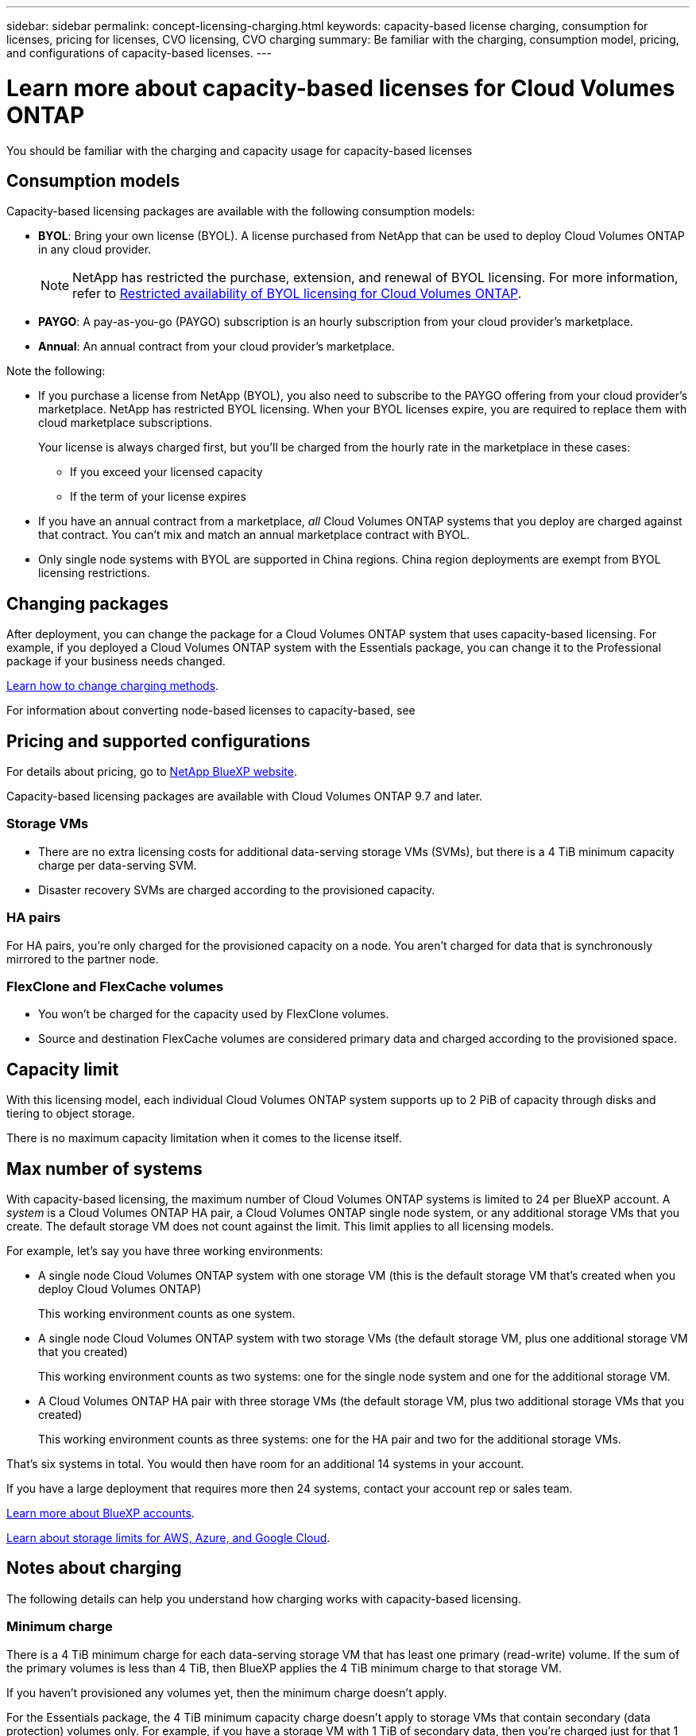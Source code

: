 ---
sidebar: sidebar
permalink: concept-licensing-charging.html
keywords: capacity-based license charging, consumption for licenses, pricing for licenses, CVO licensing, CVO charging
summary: Be familiar with the charging, consumption model, pricing, and configurations of capacity-based licenses.
---

= Learn more about capacity-based licenses for Cloud Volumes ONTAP
:hardbreaks:
:nofooter:
:icons: font
:linkattrs:
:imagesdir: ./media/

[.lead]
You should be familiar with the charging and capacity usage for capacity-based licenses

== Consumption models

Capacity-based licensing packages are available with the following consumption models:

* *BYOL*: Bring your own license (BYOL). A license purchased from NetApp that can be used to deploy Cloud Volumes ONTAP in any cloud provider.
[NOTE]
NetApp has restricted the purchase, extension, and renewal of BYOL licensing. For more information, refer to https://docs.netapp.com/us-en/bluexp-cloud-volumes-ontap/whats-new.html#restricted-availability-of-byol-licensing-for-cloud-volumes-ontap[Restricted availability of BYOL licensing for Cloud Volumes ONTAP^].

ifdef::azure[]
+
Note that the Optimized package is not available with BYOL.
endif::azure[]

* *PAYGO*: A pay-as-you-go (PAYGO) subscription is an hourly subscription from your cloud provider's marketplace.

* *Annual*: An annual contract from your cloud provider's marketplace.

Note the following:

* If you purchase a license from NetApp (BYOL), you also need to subscribe to the PAYGO offering from your cloud provider's marketplace. NetApp has restricted BYOL licensing. When your BYOL licenses expire, you are required to replace them with cloud marketplace subscriptions.
+
Your license is always charged first, but you'll be charged from the hourly rate in the marketplace in these cases:

** If you exceed your licensed capacity
** If the term of your license expires

* If you have an annual contract from a marketplace, _all_ Cloud Volumes ONTAP systems that you deploy are charged against that contract. You can't mix and match an annual marketplace contract with BYOL.

* Only single node systems with BYOL are supported in China regions. China region deployments are exempt from BYOL licensing restrictions.

== Changing packages

After deployment, you can change the package for a Cloud Volumes ONTAP system that uses capacity-based licensing. For example, if you deployed a Cloud Volumes ONTAP system with the Essentials package, you can change it to the Professional package if your business needs changed.

link:task-manage-capacity-licenses.html[Learn how to change charging methods].

For information about converting node-based licenses to capacity-based, see 

== Pricing and supported configurations

For details about pricing, go to https://bluexp.netapp.com/pricing/[NetApp BlueXP website^].

Capacity-based licensing packages are available with Cloud Volumes ONTAP 9.7 and later.

=== Storage VMs

* There are no extra licensing costs for additional data-serving storage VMs (SVMs), but there is a 4 TiB minimum capacity charge per data-serving SVM.

* Disaster recovery SVMs are charged according to the provisioned capacity.

=== HA pairs

For HA pairs, you're only charged for the provisioned capacity on a node. You aren't charged for data that is synchronously mirrored to the partner node.

=== FlexClone and FlexCache volumes

* You won't be charged for the capacity used by FlexClone volumes.

* Source and destination FlexCache volumes are considered primary data and charged according to the provisioned space.


== Capacity limit

With this licensing model, each individual Cloud Volumes ONTAP system supports up to 2 PiB of capacity through disks and tiering to object storage.

There is no maximum capacity limitation when it comes to the license itself.

== Max number of systems

With capacity-based licensing, the maximum number of Cloud Volumes ONTAP systems is limited to 24 per BlueXP account. A _system_ is a Cloud Volumes ONTAP HA pair, a Cloud Volumes ONTAP single node system, or any additional storage VMs that you create. The default storage VM does not count against the limit. This limit applies to all licensing models.

For example, let's say you have three working environments:

* A single node Cloud Volumes ONTAP system with one storage VM (this is the default storage VM that's created when you deploy Cloud Volumes ONTAP)
+
This working environment counts as one system.

* A single node Cloud Volumes ONTAP system with two storage VMs (the default storage VM, plus one additional storage VM that you created)
+
This working environment counts as two systems: one for the single node system and one for the additional storage VM.

* A Cloud Volumes ONTAP HA pair with three storage VMs (the default storage VM, plus two additional storage VMs that you created)
+
This working environment counts as three systems: one for the HA pair and two for the additional storage VMs.

That's six systems in total. You would then have room for an additional 14 systems in your account.

If you have a large deployment that requires more then 24 systems, contact your account rep or sales team.

https://docs.netapp.com/us-en/bluexp-setup-admin/concept-netapp-accounts.html[Learn more about BlueXP accounts^].

https://docs.netapp.com/us-en/cloud-volumes-ontap-relnotes/index.html[Learn about storage limits for AWS, Azure, and Google Cloud^].
//https://github.com/NetAppDocs/bluexp-cloud-volumes-ontap/issues/422

== Notes about charging

The following details can help you understand how charging works with capacity-based licensing.

=== Minimum charge

There is a 4 TiB minimum charge for each data-serving storage VM that has least one primary (read-write) volume. If the sum of the primary volumes is less than 4 TiB, then BlueXP applies the 4 TiB minimum charge to that storage VM.

If you haven't provisioned any volumes yet, then the minimum charge doesn't apply.

For the Essentials package, the 4 TiB minimum capacity charge doesn't apply to storage VMs that contain secondary (data protection) volumes only. For example, if you have a storage VM with 1 TiB of secondary data, then you're charged just for that 1 TiB of data. With all other non-Essentials package types (Optimized and Professional), the minimum capacity charging of 4 TiB applies regardless of the volume type. 

=== Overages

If you exceed your BYOL capacity, you'll be charged for overages at hourly rates based on your marketplace subscription. Overages are charged at marketplace rates, with a preference for using available capacity from other licenses first. If your BYOL license expires, you need to transition to a capacity-based licensing model through cloud marketplaces.

=== Essentials package

With the Essentials package, you're billed by the deployment type (HA or single node) and the volume type (primary or secondary). Pricing from high to low is in the following order: _Essentials Primary HA_, _Essentials Primary Single Node_, _Essentials Secondary HA_, and _Essentials Secondary Single Node_. Alternately, when you purchase a marketplace contract or accept a private offer, capacity charges are the same for any deployment or volume type.

Licensing is based entirely on the volume type created within Cloud Volumes ONTAP systems:

* Essentials Single Node: Read/write volumes created on a Cloud Volumes ONTAP system using one ONTAP node only.
* Essentials HA: Read/write volumes using two ONTAP nodes that can fail over to each other for non-disruptive data access.
* Essentials Secondary Single Node: Data Protection (DP) type volumes (typically SnapMirror or SnapVault destination volumes that are read-only) created on a Cloud Volumes ONTAP system using one ONTAP node only.
+
[NOTE]
If a read-only/DP volume becomes a primary volume, BlueXP considers it as primary data and the charging costs are calculated based on the time the volume was in read/write mode. When the volume is again made read-only/DP, BlueXP considers it as secondary data again and charges accordingly using the best matching license in the digital wallet.
+
* Essentials Secondary HA: Data Protection (DP) type volumes (typically SnapMirror or SnapVault destination volumes that are read-only) created on a Cloud Volumes ONTAP system using two ONTAP nodes that can fail over to each other for non-disruptive data access.

.BYOL
If you purchased an Essentials license from NetApp (BYOL) and you exceed the licensed capacity for that deployment and volume type, the BlueXP digital wallet charges overages against a higher priced Essentials license (if you have one and there is available capacity). This happens because we first use the available capacity that you've already purchased as prepaid capacity before charging against the marketplace. If there is no available capacity with your BYOL license, the exceeded capacity will be charged at marketplace on-demand hourly rates (PAYGO) and will add costs to your monthly bill.

Here's an example. Let's say you have the following licenses for the Essentials package:

* A 500 TiB _Essentials Secondary HA_ license that has 500 TiB of committed capacity
* A 500 TiB _Essentials Single Node_ license that only has 100 TiB of committed capacity

Another 50 TiB is provisioned on an HA pair with secondary volumes. Instead of charging that 50 TiB to PAYGO, the BlueXP digital wallet charges the 50 TiB overage against the _Essentials Single Node_ license. That license is priced higher than _Essentials Secondary HA_, but it's making use of a license you have already purchased, and it will not add costs to your monthly bill.

In the BlueXP digital wallet, that 50 TiB will be shown as charged against the _Essentials Single Node_ license.

Here's another example. Let's say you have the following licenses for the Essentials package:

* A 500 TiB _Essentials Secondary HA_ license that has 500 TiB of committed capacity
* A 500 TiB _Essentials Single Node_ license that only has 100 TiB of committed capacity

Another 100 TiB is provisioned on an HA pair with primary volumes. The license you purchased doesn't have _Essentials Primary HA_ committed capacity. The _Essentials Primary HA_ license is priced higher than both the _Essentials Primary Single Node_ and _Essentials Secondary HA_ licenses. 

In this example, the BlueXP digital wallet charges overages at the marketplace rate for the additional 100 TiB. The overage charges will appear on your monthly bill.  

.Marketplace contracts or private offers
If you purchased an Essentials license as part of a marketplace contract or a private offer, the BYOL logic does not apply, and you must have the exact license type for the usage. License type includes volume type (primary or secondary) and the deployment type (HA or single node). 

For example, let's say you deploy a Cloud Volumes ONTAP instance with the Essentials license. You then provision read-write volumes (primary single node) and read-only (secondary single node) volumes. Your marketplace contract or private offer must include capacity for _Essentials Single Node_ and _Essentials Secondary Single Node_ to cover the provisioned capacity. Any provisioned capacity that isn't part of your marketplace contract or private offer will be charged at the on-demand hourly rates (PAYGO) and will add costs to your monthly bill.
